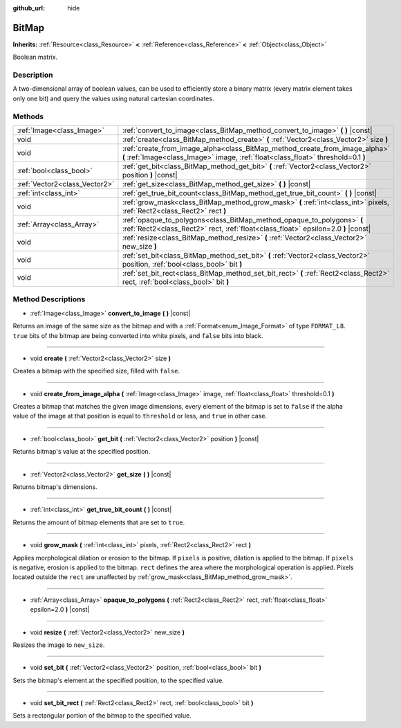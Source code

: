 :github_url: hide

.. DO NOT EDIT THIS FILE!!!
.. Generated automatically from Godot engine sources.
.. Generator: https://github.com/godotengine/godot/tree/3.5/doc/tools/make_rst.py.
.. XML source: https://github.com/godotengine/godot/tree/3.5/doc/classes/BitMap.xml.

.. _class_BitMap:

BitMap
======

**Inherits:** :ref:`Resource<class_Resource>` **<** :ref:`Reference<class_Reference>` **<** :ref:`Object<class_Object>`

Boolean matrix.

Description
-----------

A two-dimensional array of boolean values, can be used to efficiently store a binary matrix (every matrix element takes only one bit) and query the values using natural cartesian coordinates.

Methods
-------

+-------------------------------+------------------------------------------------------------------------------------------------------------------------------------------------------------------+
| :ref:`Image<class_Image>`     | :ref:`convert_to_image<class_BitMap_method_convert_to_image>` **(** **)** |const|                                                                                |
+-------------------------------+------------------------------------------------------------------------------------------------------------------------------------------------------------------+
| void                          | :ref:`create<class_BitMap_method_create>` **(** :ref:`Vector2<class_Vector2>` size **)**                                                                         |
+-------------------------------+------------------------------------------------------------------------------------------------------------------------------------------------------------------+
| void                          | :ref:`create_from_image_alpha<class_BitMap_method_create_from_image_alpha>` **(** :ref:`Image<class_Image>` image, :ref:`float<class_float>` threshold=0.1 **)** |
+-------------------------------+------------------------------------------------------------------------------------------------------------------------------------------------------------------+
| :ref:`bool<class_bool>`       | :ref:`get_bit<class_BitMap_method_get_bit>` **(** :ref:`Vector2<class_Vector2>` position **)** |const|                                                           |
+-------------------------------+------------------------------------------------------------------------------------------------------------------------------------------------------------------+
| :ref:`Vector2<class_Vector2>` | :ref:`get_size<class_BitMap_method_get_size>` **(** **)** |const|                                                                                                |
+-------------------------------+------------------------------------------------------------------------------------------------------------------------------------------------------------------+
| :ref:`int<class_int>`         | :ref:`get_true_bit_count<class_BitMap_method_get_true_bit_count>` **(** **)** |const|                                                                            |
+-------------------------------+------------------------------------------------------------------------------------------------------------------------------------------------------------------+
| void                          | :ref:`grow_mask<class_BitMap_method_grow_mask>` **(** :ref:`int<class_int>` pixels, :ref:`Rect2<class_Rect2>` rect **)**                                         |
+-------------------------------+------------------------------------------------------------------------------------------------------------------------------------------------------------------+
| :ref:`Array<class_Array>`     | :ref:`opaque_to_polygons<class_BitMap_method_opaque_to_polygons>` **(** :ref:`Rect2<class_Rect2>` rect, :ref:`float<class_float>` epsilon=2.0 **)** |const|      |
+-------------------------------+------------------------------------------------------------------------------------------------------------------------------------------------------------------+
| void                          | :ref:`resize<class_BitMap_method_resize>` **(** :ref:`Vector2<class_Vector2>` new_size **)**                                                                     |
+-------------------------------+------------------------------------------------------------------------------------------------------------------------------------------------------------------+
| void                          | :ref:`set_bit<class_BitMap_method_set_bit>` **(** :ref:`Vector2<class_Vector2>` position, :ref:`bool<class_bool>` bit **)**                                      |
+-------------------------------+------------------------------------------------------------------------------------------------------------------------------------------------------------------+
| void                          | :ref:`set_bit_rect<class_BitMap_method_set_bit_rect>` **(** :ref:`Rect2<class_Rect2>` rect, :ref:`bool<class_bool>` bit **)**                                    |
+-------------------------------+------------------------------------------------------------------------------------------------------------------------------------------------------------------+

Method Descriptions
-------------------

.. _class_BitMap_method_convert_to_image:

- :ref:`Image<class_Image>` **convert_to_image** **(** **)** |const|

Returns an image of the same size as the bitmap and with a :ref:`Format<enum_Image_Format>` of type ``FORMAT_L8``. ``true`` bits of the bitmap are being converted into white pixels, and ``false`` bits into black.

----

.. _class_BitMap_method_create:

- void **create** **(** :ref:`Vector2<class_Vector2>` size **)**

Creates a bitmap with the specified size, filled with ``false``.

----

.. _class_BitMap_method_create_from_image_alpha:

- void **create_from_image_alpha** **(** :ref:`Image<class_Image>` image, :ref:`float<class_float>` threshold=0.1 **)**

Creates a bitmap that matches the given image dimensions, every element of the bitmap is set to ``false`` if the alpha value of the image at that position is equal to ``threshold`` or less, and ``true`` in other case.

----

.. _class_BitMap_method_get_bit:

- :ref:`bool<class_bool>` **get_bit** **(** :ref:`Vector2<class_Vector2>` position **)** |const|

Returns bitmap's value at the specified position.

----

.. _class_BitMap_method_get_size:

- :ref:`Vector2<class_Vector2>` **get_size** **(** **)** |const|

Returns bitmap's dimensions.

----

.. _class_BitMap_method_get_true_bit_count:

- :ref:`int<class_int>` **get_true_bit_count** **(** **)** |const|

Returns the amount of bitmap elements that are set to ``true``.

----

.. _class_BitMap_method_grow_mask:

- void **grow_mask** **(** :ref:`int<class_int>` pixels, :ref:`Rect2<class_Rect2>` rect **)**

Applies morphological dilation or erosion to the bitmap. If ``pixels`` is positive, dilation is applied to the bitmap. If ``pixels`` is negative, erosion is applied to the bitmap. ``rect`` defines the area where the morphological operation is applied. Pixels located outside the ``rect`` are unaffected by :ref:`grow_mask<class_BitMap_method_grow_mask>`.

----

.. _class_BitMap_method_opaque_to_polygons:

- :ref:`Array<class_Array>` **opaque_to_polygons** **(** :ref:`Rect2<class_Rect2>` rect, :ref:`float<class_float>` epsilon=2.0 **)** |const|

----

.. _class_BitMap_method_resize:

- void **resize** **(** :ref:`Vector2<class_Vector2>` new_size **)**

Resizes the image to ``new_size``.

----

.. _class_BitMap_method_set_bit:

- void **set_bit** **(** :ref:`Vector2<class_Vector2>` position, :ref:`bool<class_bool>` bit **)**

Sets the bitmap's element at the specified position, to the specified value.

----

.. _class_BitMap_method_set_bit_rect:

- void **set_bit_rect** **(** :ref:`Rect2<class_Rect2>` rect, :ref:`bool<class_bool>` bit **)**

Sets a rectangular portion of the bitmap to the specified value.

.. |virtual| replace:: :abbr:`virtual (This method should typically be overridden by the user to have any effect.)`
.. |const| replace:: :abbr:`const (This method has no side effects. It doesn't modify any of the instance's member variables.)`
.. |vararg| replace:: :abbr:`vararg (This method accepts any number of arguments after the ones described here.)`
